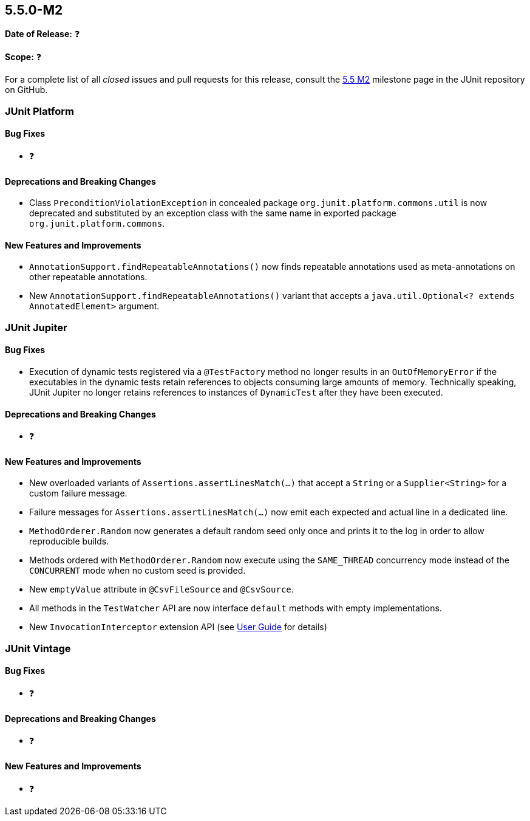 [[release-notes-5.5.0-M2]]
== 5.5.0-M2️

*Date of Release:* ❓

*Scope:* ❓

For a complete list of all _closed_ issues and pull requests for this release, consult the
link:{junit5-repo}+/milestone/37?closed=1+[5.5 M2] milestone page in the JUnit repository
on GitHub.


[[release-notes-5.5.0-M2-junit-platform]]
=== JUnit Platform

==== Bug Fixes

* ❓

==== Deprecations and Breaking Changes

* Class `PreconditionViolationException` in concealed package
 `org.junit.platform.commons.util` is now deprecated and substituted by an exception class
  with the same name in exported package `org.junit.platform.commons`.

==== New Features and Improvements

* `AnnotationSupport.findRepeatableAnnotations()` now finds repeatable annotations used as
  meta-annotations on other repeatable annotations.
* New `AnnotationSupport.findRepeatableAnnotations()` variant that accepts a
  `java.util.Optional<? extends AnnotatedElement>` argument.


[[release-notes-5.5.0-M2-junit-jupiter]]
=== JUnit Jupiter

==== Bug Fixes

* Execution of dynamic tests registered via a `@TestFactory` method no longer results in
  an `OutOfMemoryError` if the executables in the dynamic tests retain references to
  objects consuming large amounts of memory. Technically speaking, JUnit Jupiter no longer
  retains references to instances of `DynamicTest` after they have been executed.

==== Deprecations and Breaking Changes

* ❓

==== New Features and Improvements

* New overloaded variants of `Assertions.assertLinesMatch(...)` that accept a `String` or
  a `Supplier<String>` for a custom failure message.
* Failure messages for `Assertions.assertLinesMatch(...)` now emit each expected and
  actual line in a dedicated line.
* `MethodOrderer.Random` now generates a default random seed only once and prints it to
  the log in order to allow reproducible builds.
* Methods ordered with `MethodOrderer.Random` now execute using the `SAME_THREAD`
  concurrency mode instead of the `CONCURRENT` mode when no custom seed is provided.
* New `emptyValue` attribute in `@CsvFileSource` and `@CsvSource`.
* All methods in the `TestWatcher` API are now interface `default` methods with empty
  implementations.
* New `InvocationInterceptor` extension API (see
  <<../user-guide/index.adoc#extensions-intercepting-invocations, User Guide>> for
  details)


[[release-notes-5.5.0-M2-junit-vintage]]
=== JUnit Vintage

==== Bug Fixes

* ❓

==== Deprecations and Breaking Changes

* ❓

==== New Features and Improvements

* ❓
